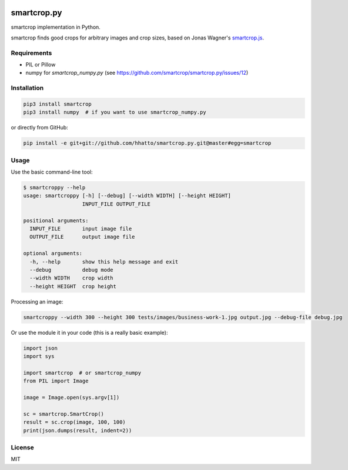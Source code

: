 .. image:: https://travis-ci.com/smartcrop/smartcrop.py.svg?branch=master
    :target: https://travis-ci.com/smartcrop/smartcrop.py

smartcrop.py
============

smartcrop implementation in Python.

smartcrop finds good crops for arbitrary images and crop sizes, based on Jonas Wagner's `smartcrop.js`_.

.. _`smartcrop.js`: https://github.com/jwagner/smartcrop.js

.. image:: https://i.gyazo.com/c602d20e025e58f5b15180cd9a262814.jpg
    :width: 50%

.. image:: https://i.gyazo.com/5fbc9026202f54b13938de621562ed3d.jpg
    :width: 25%

.. image:: https://i.gyazo.com/88ee22ca9e1dd7e9eba7ea96db084e5e.jpg
    :width: 50%

Requirements
------------

* PIL or Pillow
* numpy for `smartcrop_numpy.py` (see https://github.com/smartcrop/smartcrop.py/issues/12)

Installation
------------

.. code-block:: sh

    pip3 install smartcrop
    pip3 install numpy  # if you want to use smartcrop_numpy.py

or directly from GitHub:

.. code-block:: sh

    pip install -e git+git://github.com/hhatto/smartcrop.py.git@master#egg=smartcrop

Usage
-----

Use the basic command-line tool:

.. code-block:: sh

    $ smartcroppy --help
    usage: smartcroppy [-h] [--debug] [--width WIDTH] [--height HEIGHT]
                       INPUT_FILE OUTPUT_FILE

    positional arguments:
      INPUT_FILE       input image file
      OUTPUT_FILE      output image file

    optional arguments:
      -h, --help       show this help message and exit
      --debug          debug mode
      --width WIDTH    crop width
      --height HEIGHT  crop height

Processing an image:

.. code-block:: sh

  smartcroppy --width 300 --height 300 tests/images/business-work-1.jpg output.jpg --debug-file debug.jpg

Or use the module it in your code (this is a really basic example):

.. code-block:: python

    import json
    import sys

    import smartcrop  # or smartcrop_numpy
    from PIL import Image

    image = Image.open(sys.argv[1])

    sc = smartcrop.SmartCrop()
    result = sc.crop(image, 100, 100)
    print(json.dumps(result, indent=2))

License
-------

MIT
